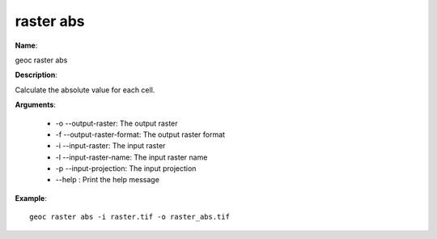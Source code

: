 raster abs
==========

**Name**:

geoc raster abs

**Description**:

Calculate the absolute value for each cell.

**Arguments**:

   * -o --output-raster: The output raster

   * -f --output-raster-format: The output raster format

   * -i --input-raster: The input raster

   * -l --input-raster-name: The input raster name

   * -p --input-projection: The input projection

   * --help : Print the help message



**Example**::

    geoc raster abs -i raster.tif -o raster_abs.tif